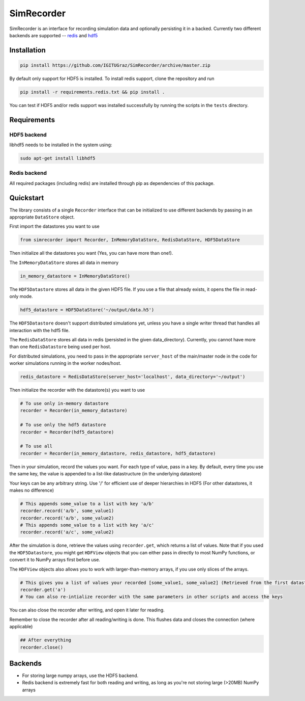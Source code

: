 SimRecorder
===========

SimRecorder is an interface for recording simulation data and optionally persisting it in a backed. Currently two
different backends are supported -- `redis <https://redis.io>`_ and `hdf5 <https://support.hdfgroup.org/HDF5/>`_

Installation
++++++++++++

.. code:: bash

    pip install https://github.com/IGITUGraz/SimRecorder/archive/master.zip

By default only support for HDF5 is installed. To install redis support, clone the repository and run

.. code:: bash

    pip install -r requirements.redis.txt && pip install .

You can test if HDF5 and/or redis support was installed successfully by running the scripts in the ``tests`` directory.

Requirements
++++++++++++

HDF5 backend
------------

libhdf5 needs to be installed in the system using:

.. code:: bash

    sudo apt-get install libhdf5

Redis backend
-------------

All required packages (including redis) are installed through pip as dependencies of this package.


Quickstart
++++++++++

The library consists of a single ``Recorder`` interface that can be initialized to use different backends by passing in an
appropriate ``DataStore`` object.

First import the datastores you want to use

.. code:: python

    from simrecorder import Recorder, InMemoryDataStore, RedisDataStore, HDF5DataStore

Then initialize all the datastores you want (Yes, you can have more than one!). 

The ``InMemoryDataStore`` stores all data in memory

.. code:: python

    in_memory_datastore = InMemoryDataStore()

The ``HDF5Datastore`` stores all data in the given HDF5 file. If you use a file that already exists, it opens the file in
read-only mode.

.. code:: python

    hdf5_datastore = HDF5DataStore('~/output/data.h5')

The ``HDF5Datastore`` doesn't support distributed simulations yet, unless you have a single writer thread that handles all interaction
with the hdf5 file.

The ``RedisDataStore`` stores all data in redis (persisted in the given data_directory). Currently, you cannot have more
than one ``RedisDatastore`` being used per host.

For distributed simulations, you need to pass in the appropriate ``server_host`` of the main/master node in the code for
worker simulations running in the worker nodes/host.

.. code:: python

    redis_datastore = RedisDataStore(server_host='localhost', data_directory='~/output')


Then initialize the recorder with the datastore(s) you want to use 

.. code:: python

    # To use only in-memory datastore
    recorder = Recorder(in_memory_datastore)

    # To use only the hdf5 datastore
    recorder = Recorder(hdf5_datastore)

    # To use all
    recorder = Recorder(in_memory_datastore, redis_datastore, hdf5_datastore)


Then in your simulation, record the values you want. For each type of value, pass in a key. By default, every time you
use the same key, the value is appended to a list-like datastructure (in the underlying datastore)

Your keys can be any arbitrary string. Use '/' for efficient use of deeper hierarchies in HDF5 (For other datastores, it
makes no difference)

.. code:: python

    # This appends some_value to a list with key 'a/b'
    recorder.record('a/b', some_value1)
    recorder.record('a/b', some_value2)
    # This appends some_value to a list with key 'a/c'
    recorder.record('a/c', some_value2)


After the simulation is done, retrieve the values using ``recorder.get``, which returns a list of values. Note that if you
used the ``HDF5Datastore``, you might get ``HDFView`` objects that you can either pass in directly to most NumPy functions, 
or convert it to NumPy arrays first before use. 

The ``HDFView`` objects also allows you to work with larger-than-memory arrays, if you use only slices of the arrays.

.. code:: python

    # This gives you a list of values your recorded [some_value1, some_value2] (Retrieved from the first datastore)
    recorder.get('a')
    # You can also re-intialize recorder with the same parameters in other scripts and access the keys

You can also close the recorder after writing, and open it later for reading.

Remember to close the recorder after all reading/writing is done. This flushes data and closes the connection (where
applicable)

.. code:: python

    ## After everything
    recorder.close()

Backends
++++++++

* For storing large numpy arrays, use the HDF5 backend. 
* Redis backend is extremely fast for both reading and writing, as long as you're not storing large (>20MB) NumPy arrays
